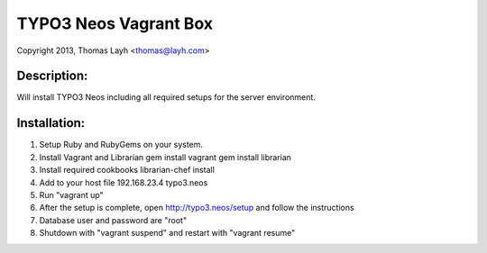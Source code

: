 TYPO3 Neos Vagrant Box
==============================

Copyright 2013, Thomas Layh <thomas@layh.com>

Description:
--------------

Will install TYPO3 Neos including all required setups for the server environment.


Installation:
--------------

1. Setup Ruby and RubyGems on your system.

2. Install Vagrant and Librarian
   gem install vagrant
   gem install librarian

3. Install required cookbooks
   librarian-chef install

4. Add to your host file
   192.168.23.4 typo3.neos

5. Run "vagrant up"

6. After the setup is complete, open http://typo3.neos/setup and follow the instructions

7. Database user and password are "root"

8. Shutdown with "vagrant suspend" and restart with "vagrant resume"
